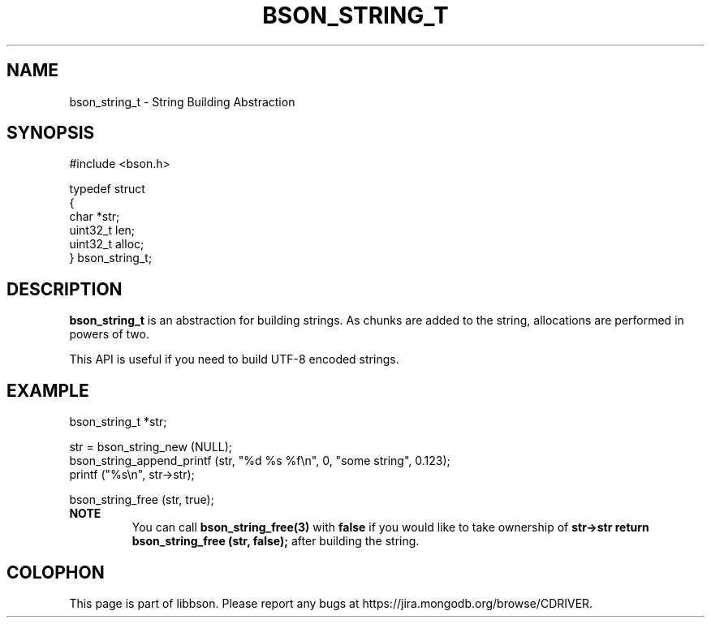 .\" This manpage is Copyright (C) 2016 MongoDB, Inc.
.\" 
.\" Permission is granted to copy, distribute and/or modify this document
.\" under the terms of the GNU Free Documentation License, Version 1.3
.\" or any later version published by the Free Software Foundation;
.\" with no Invariant Sections, no Front-Cover Texts, and no Back-Cover Texts.
.\" A copy of the license is included in the section entitled "GNU
.\" Free Documentation License".
.\" 
.TH "BSON_STRING_T" "3" "2016\(hy11\(hy10" "libbson"
.SH NAME
bson_string_t \- String Building Abstraction
.SH "SYNOPSIS"

.nf
.nf
#include <bson.h>

typedef struct
{
   char     *str;
   uint32_t  len;
   uint32_t  alloc;
} bson_string_t;
.fi
.fi

.SH "DESCRIPTION"

.B bson_string_t
is an abstraction for building strings. As chunks are added to the string, allocations are performed in powers of two.

This API is useful if you need to build UTF\(hy8 encoded strings.

.SH "EXAMPLE"

.nf
.nf
bson_string_t *str;

str = bson_string_new (NULL);
bson_string_append_printf (str, "%d %s %f\en", 0, "some string", 0.123);
printf ("%s\en", str\(hy>str);

bson_string_free (str, true);
.fi
.fi
.B NOTE
.RS
You can call
.B bson_string_free(3)
with
.B false
if you would like to take ownership of
.B str->str
. Some APIs that do this might call
.B return bson_string_free (str, false);
after building the string.
.RE


.B
.SH COLOPHON
This page is part of libbson.
Please report any bugs at https://jira.mongodb.org/browse/CDRIVER.